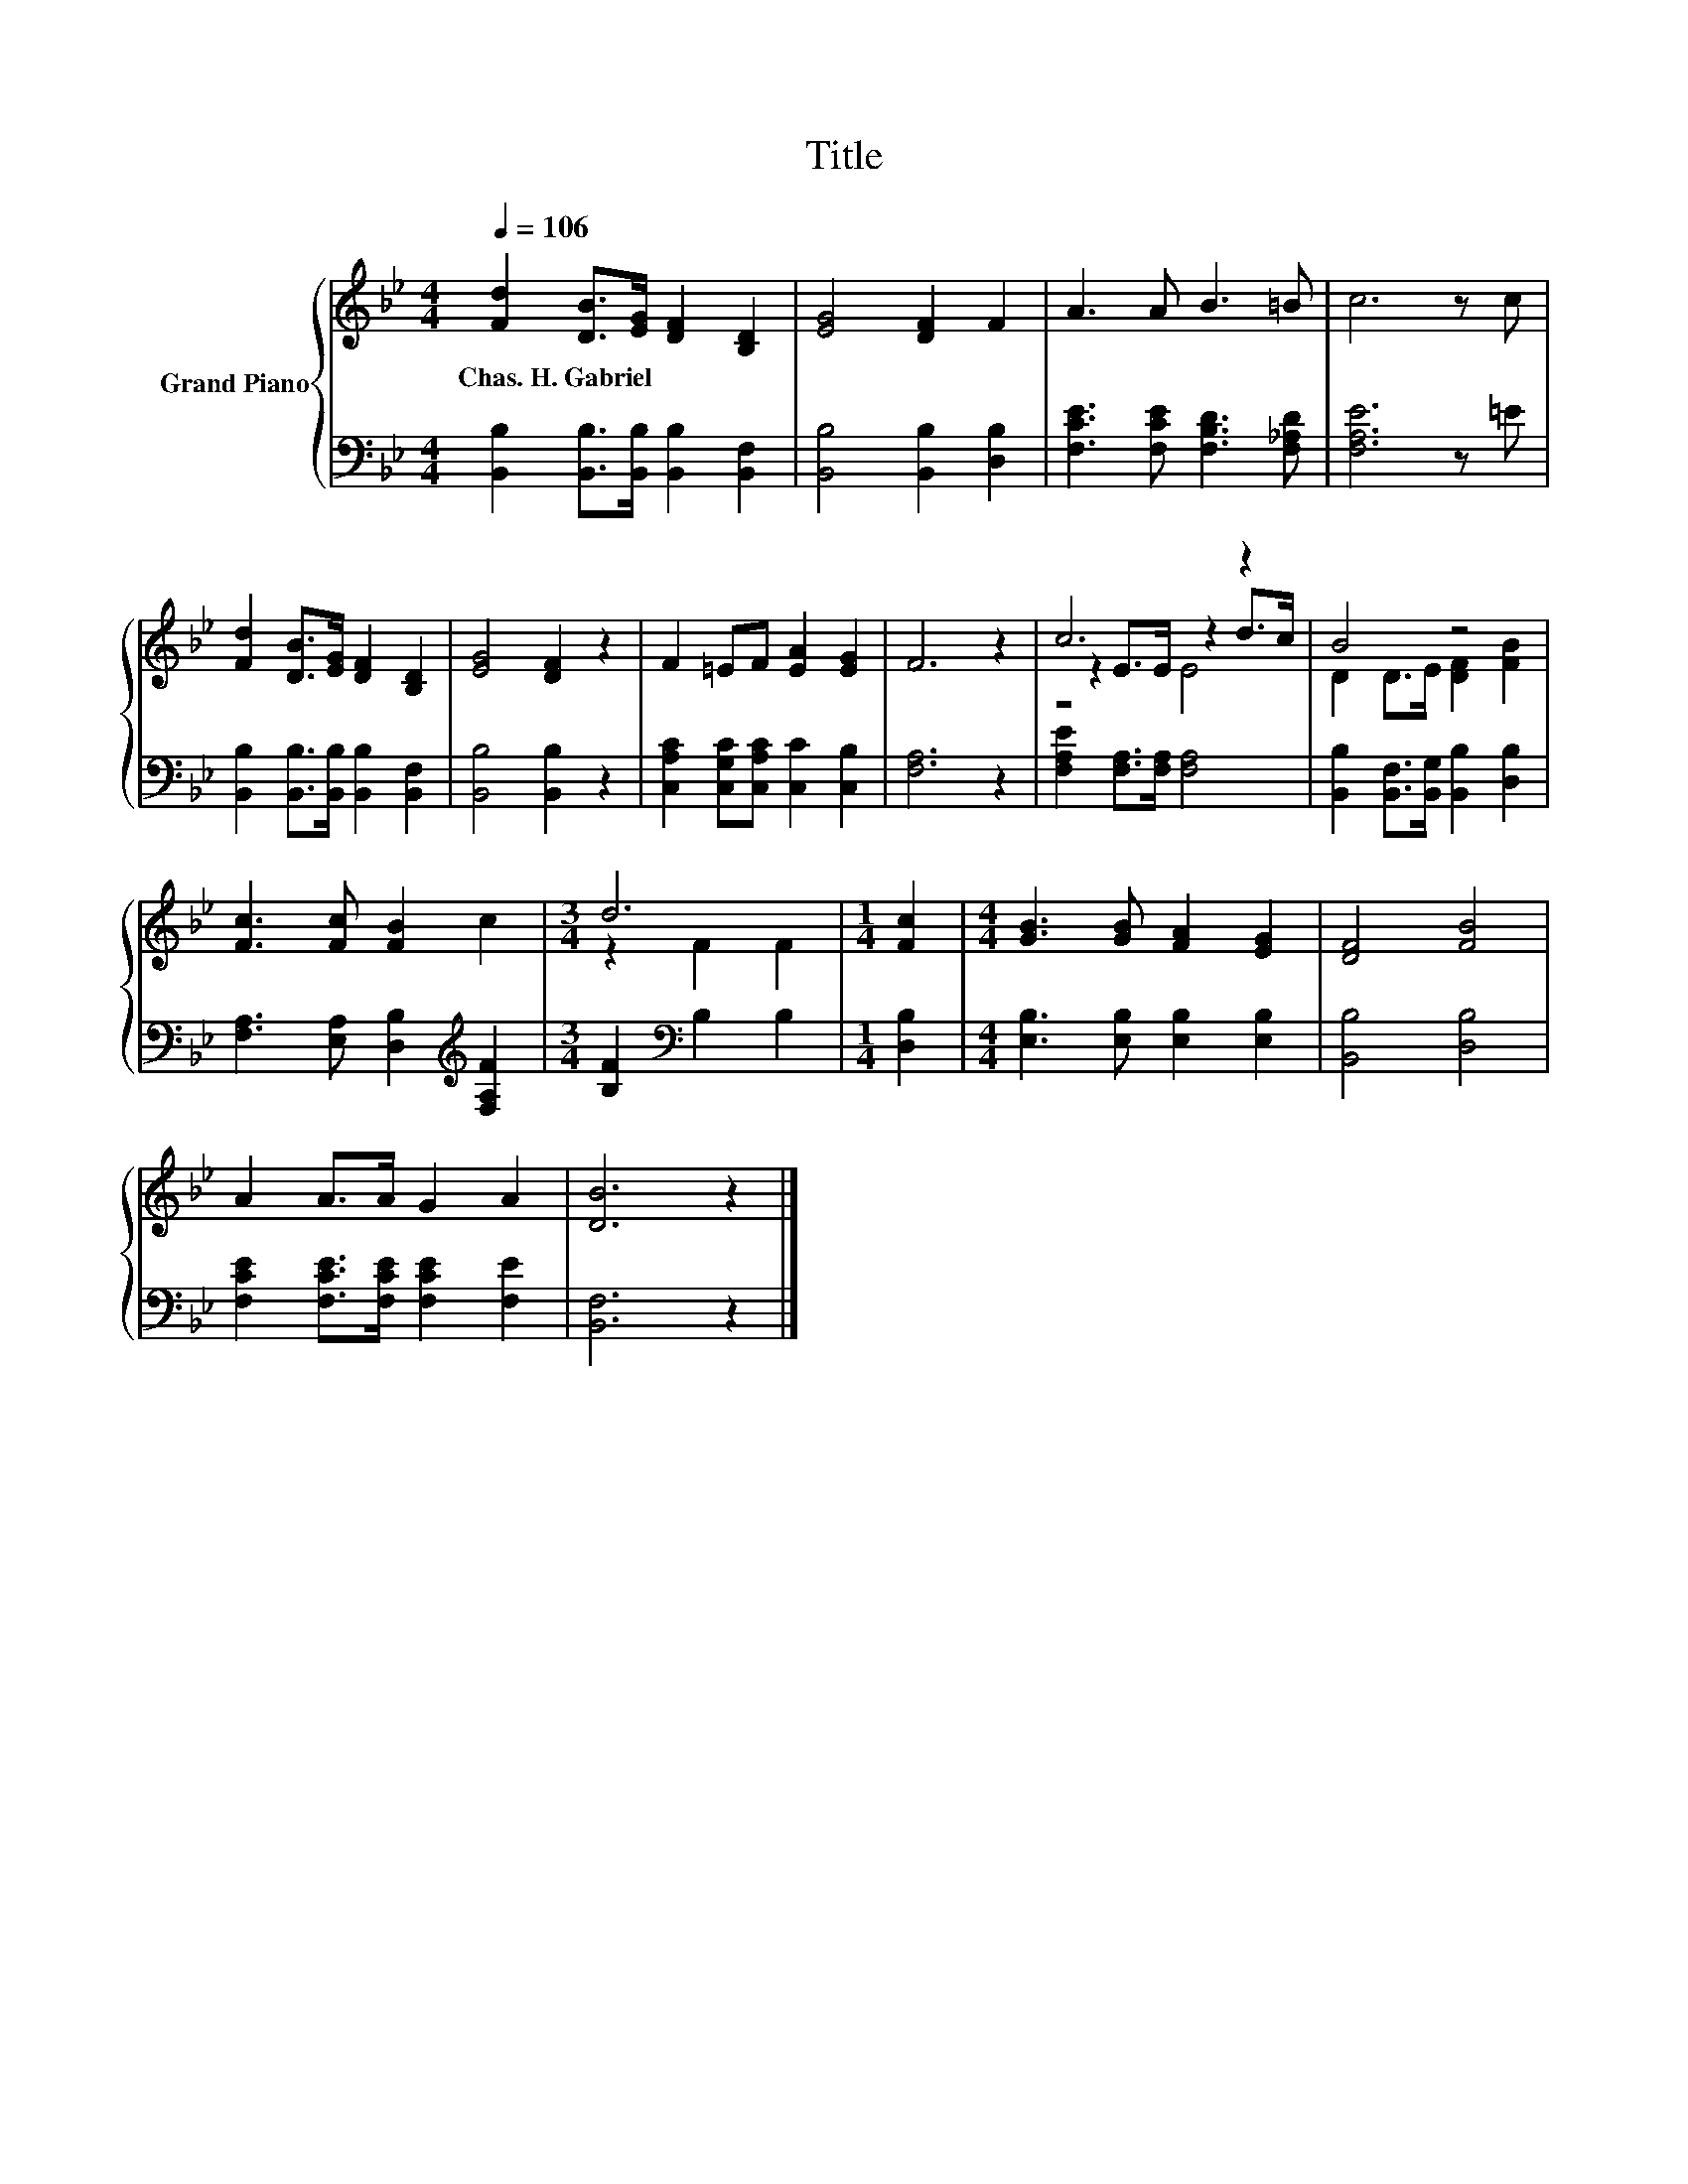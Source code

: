 X:1
T:Title
%%score { ( 1 3 4 ) | 2 }
L:1/8
Q:1/4=106
M:4/4
K:Bb
V:1 treble nm="Grand Piano"
V:3 treble 
V:4 treble 
V:2 bass 
V:1
 [Fd]2 [DB]>[EG] [DF]2 [B,D]2 | [EG]4 [DF]2 F2 | A3 A B3 =B | c6 z c | %4
w: Chas.~H.~Gabriel * * * *||||
 [Fd]2 [DB]>[EG] [DF]2 [B,D]2 | [EG]4 [DF]2 z2 | F2 =EF [EA]2 [EG]2 | F6 z2 | c6 z2 | B4 z4 | %10
w: ||||||
 [Fc]3 [Fc] [FB]2 c2 |[M:3/4] d6 |[M:1/4] [Fc]2 |[M:4/4] [GB]3 [GB] [FA]2 [EG]2 | [DF]4 [FB]4 | %15
w: |||||
 A2 A>A G2 A2 | [DB]6 z2 |] %17
w: ||
V:2
 [B,,B,]2 [B,,B,]>[B,,B,] [B,,B,]2 [B,,F,]2 | [B,,B,]4 [B,,B,]2 [D,B,]2 | %2
 [F,CE]3 [F,CE] [F,B,D]3 [F,_A,D] | [F,A,E]6 z =E | [B,,B,]2 [B,,B,]>[B,,B,] [B,,B,]2 [B,,F,]2 | %5
 [B,,B,]4 [B,,B,]2 z2 | [C,A,C]2 [C,G,C][C,A,C] [C,C]2 [C,B,]2 | [F,A,]6 z2 | %8
 [F,A,E]2 [F,A,]>[F,A,] [F,A,]4 | [B,,B,]2 [B,,F,]>[B,,G,] [B,,B,]2 [D,B,]2 | %10
 [F,A,]3 [E,A,] [D,B,]2[K:treble] [F,A,F]2 |[M:3/4] [B,F]2[K:bass] B,2 B,2 |[M:1/4] [D,B,]2 | %13
[M:4/4] [E,B,]3 [E,B,] [E,B,]2 [E,B,]2 | [B,,B,]4 [D,B,]4 | [F,CE]2 [F,CE]>[F,CE] [F,CE]2 [F,E]2 | %16
 [B,,F,]6 z2 |] %17
V:3
 x8 | x8 | x8 | x8 | x8 | x8 | x8 | x8 | z2 E>E z2 d>c | D2 D>E [DF]2 [FB]2 | x8 | %11
[M:3/4] z2 F2 F2 |[M:1/4] x2 |[M:4/4] x8 | x8 | x8 | x8 |] %17
V:4
 x8 | x8 | x8 | x8 | x8 | x8 | x8 | x8 | z4 E4 | x8 | x8 |[M:3/4] x6 |[M:1/4] x2 |[M:4/4] x8 | x8 | %15
 x8 | x8 |] %17

